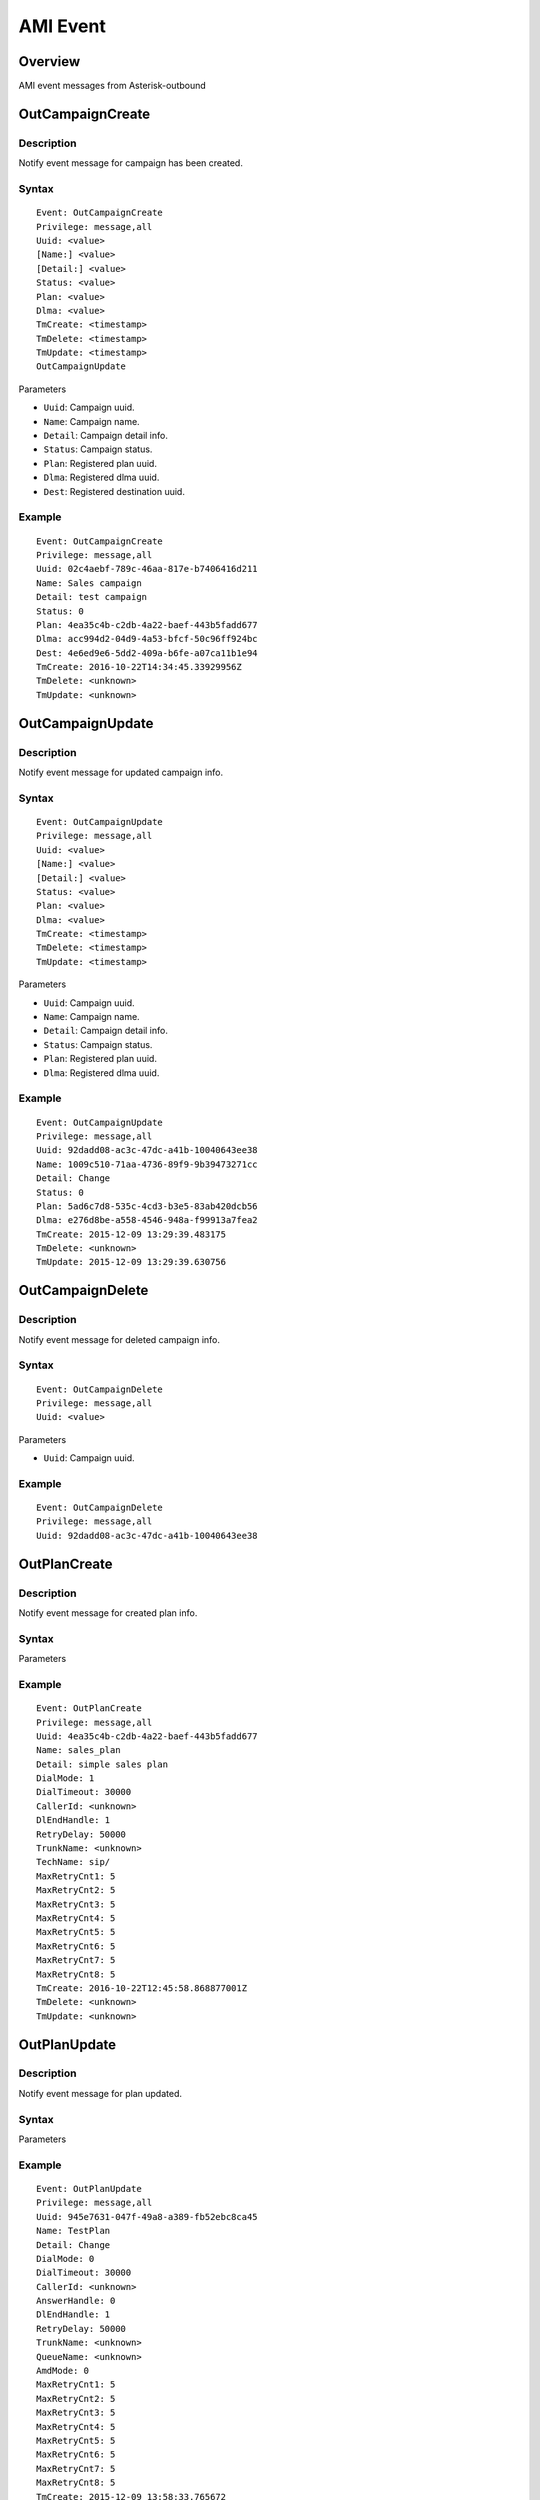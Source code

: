 .. ami_event

*********
AMI Event
*********

Overview
========
AMI event messages from Asterisk-outbound


OutCampaignCreate
=================

Description
-----------
Notify event message for campaign has been created.

Syntax
------

::

  Event: OutCampaignCreate
  Privilege: message,all
  Uuid: <value>
  [Name:] <value>
  [Detail:] <value>
  Status: <value>
  Plan: <value>
  Dlma: <value>
  TmCreate: <timestamp>
  TmDelete: <timestamp>
  TmUpdate: <timestamp>
  OutCampaignUpdate

Parameters

* ``Uuid``: Campaign uuid.
* ``Name``: Campaign name.
* ``Detail``: Campaign detail info.
* ``Status``: Campaign status.
* ``Plan``: Registered plan uuid.
* ``Dlma``: Registered dlma uuid.
* ``Dest``: Registered destination uuid.

Example
-------

::

   Event: OutCampaignCreate
   Privilege: message,all
   Uuid: 02c4aebf-789c-46aa-817e-b7406416d211
   Name: Sales campaign
   Detail: test campaign
   Status: 0
   Plan: 4ea35c4b-c2db-4a22-baef-443b5fadd677
   Dlma: acc994d2-04d9-4a53-bfcf-50c96ff924bc
   Dest: 4e6ed9e6-5dd2-409a-b6fe-a07ca11b1e94
   TmCreate: 2016-10-22T14:34:45.33929956Z
   TmDelete: <unknown>
   TmUpdate: <unknown>


OutCampaignUpdate
=================

Description
-----------
Notify event message for updated campaign info.

Syntax
------

::

  Event: OutCampaignUpdate
  Privilege: message,all
  Uuid: <value>
  [Name:] <value>
  [Detail:] <value>
  Status: <value>
  Plan: <value>
  Dlma: <value>
  TmCreate: <timestamp>
  TmDelete: <timestamp>
  TmUpdate: <timestamp>

Parameters

* ``Uuid``: Campaign uuid.
* ``Name``: Campaign name.
* ``Detail``: Campaign detail info.
* ``Status``: Campaign status.
* ``Plan``: Registered plan uuid.
* ``Dlma``: Registered dlma uuid.

Example
-------

::

  Event: OutCampaignUpdate
  Privilege: message,all
  Uuid: 92dadd08-ac3c-47dc-a41b-10040643ee38
  Name: 1009c510-71aa-4736-89f9-9b39473271cc
  Detail: Change
  Status: 0
  Plan: 5ad6c7d8-535c-4cd3-b3e5-83ab420dcb56
  Dlma: e276d8be-a558-4546-948a-f99913a7fea2
  TmCreate: 2015-12-09 13:29:39.483175
  TmDelete: <unknown>
  TmUpdate: 2015-12-09 13:29:39.630756


OutCampaignDelete
=================

Description
-----------
Notify event message for deleted campaign info.

Syntax
------

::

  Event: OutCampaignDelete
  Privilege: message,all
  Uuid: <value>

Parameters

* ``Uuid``: Campaign uuid.

Example
-------

::

  Event: OutCampaignDelete
  Privilege: message,all
  Uuid: 92dadd08-ac3c-47dc-a41b-10040643ee38


OutPlanCreate
=============

Description
-----------
Notify event message for created plan info.

Syntax
------

Parameters

Example
-------

::

   Event: OutPlanCreate
   Privilege: message,all
   Uuid: 4ea35c4b-c2db-4a22-baef-443b5fadd677
   Name: sales_plan
   Detail: simple sales plan
   DialMode: 1
   DialTimeout: 30000
   CallerId: <unknown>
   DlEndHandle: 1
   RetryDelay: 50000
   TrunkName: <unknown>
   TechName: sip/
   MaxRetryCnt1: 5
   MaxRetryCnt2: 5
   MaxRetryCnt3: 5
   MaxRetryCnt4: 5
   MaxRetryCnt5: 5
   MaxRetryCnt6: 5
   MaxRetryCnt7: 5
   MaxRetryCnt8: 5
   TmCreate: 2016-10-22T12:45:58.868877001Z
   TmDelete: <unknown>
   TmUpdate: <unknown>



OutPlanUpdate
=============

Description
-----------
Notify event message for plan updated.

Syntax
------

Parameters

Example
-------

::

  Event: OutPlanUpdate
  Privilege: message,all
  Uuid: 945e7631-047f-49a8-a389-fb52ebc8ca45
  Name: TestPlan
  Detail: Change
  DialMode: 0
  DialTimeout: 30000
  CallerId: <unknown>
  AnswerHandle: 0
  DlEndHandle: 1
  RetryDelay: 50000
  TrunkName: <unknown>
  QueueName: <unknown>
  AmdMode: 0
  MaxRetryCnt1: 5
  MaxRetryCnt2: 5
  MaxRetryCnt3: 5
  MaxRetryCnt4: 5
  MaxRetryCnt5: 5
  MaxRetryCnt6: 5
  MaxRetryCnt7: 5
  MaxRetryCnt8: 5
  TmCreate: 2015-12-09 13:58:33.765672
  TmDelete: <unknown>
  TmUpdate: 2015-12-09 13:58:33.945415


OutPlanDelete
=============

Description
-----------
Notify event message for deleted plan info.

Syntax
------

Parameters
----------

Example
-------

::

  Event: OutPlanDelete
  Privilege: message,all
  Uuid: 945e7631-047f-49a8-a389-fb52ebc8ca45


OutDlmaCreate
=============

Description
-----------
Notify event message for dlma created.

Syntax
------

Parameters

Example
-------

::

   Event: OutDlmaCreate
   Privilege: message,all
   Uuid: a0dc9df7-89bd-4c2c-ac81-bc7fbc54ff96
   Name: 8e6a4214-6e1c-47a3-946f-661e6cf58c04
   Detail: TestDetail
   DlTable: a0dc9df789bd4c2cac81bc7fbc54ff96
   TmCreate: 2015-12-09 19:12:51.753941
   TmDelete: <unknown>
   TmUpdate: <unknown>


OutDlmaUpdate
=============
Description
-----------
Notify event message for dlma updated.

Syntax
------

Parameters

Example
-------

::

  Event: OutDlmaUpdate
  Privilege: message,all
  Uuid: a0dc9df7-89bd-4c2c-ac81-bc7fbc54ff96
  Name: 8e6a4214-6e1c-47a3-946f-661e6cf58c04
  Detail: Change
  DlTable: a0dc9df789bd4c2cac81bc7fbc54ff96
  TmCreate: 2015-12-09 19:12:51.753941
  TmDelete: <unknown>
  TmUpdate: 2015-12-09 19:12:51.884059


OutDlmaDelete
=============

Description
-----------
Notify event message for dlma deleted.

Syntax
------

Parameters

Example
-------

::

  Event: OutDlmaDelete
  Privilege: message,all
  Uuid: a0dc9df7-89bd-4c2c-ac81-bc7fbc54ff96


OutDialingCreate
================
Description
-----------
Notify event message for dialing created.

Syntax
------

Parameters

Example
-------

::

  Event: OutDialingCreate
  Privilege: message,all
  Uuid: 14e8e861-232f-49fb-8101-f5ae489d94d6
  Status: 0
  CampUuid: 8cd1d05b-ad45-434f-9fde-4de801dee1c7
  PlanUuid: 5ad6c7d8-535c-4cd3-b3e5-83ab420dcb56
  DlmaUuid: e276d8be-a558-4546-948a-f99913a7fea2
  DlListUuid: 382b639c-9eba-11e5-a926-0800271f0a4b
  CurrentQueue: <null>
  CurrentAgent: <null>
  DialIndex: 1
  DialAddr: 111-111-0001
  DialChannel: SIP/111-111-0001@trunk_test_1
  DialTryCnt: 1
  DialTimeout: 30000
  DialType: 0
  DialExten: 5ad6c7d8-535c-4cd3-b3e5-83ab420dcb56
  DialContext: res_outbound
  DialApplication: <unknown>
  DialData: <unknown>
  ChannelName: <unknown>
  ResDial: 0
  ResAmd: <unknown>
  ResAmdDetail: <unknown>
  ResHangup: 0
  ResHangupDetail: <unknown>
  TmCreate: 2015-12-09T21:17:22.209160178Z
  TmUpdate: <unknown>
  TmDelete: <unknown>


OutDialingUpdate
================

Description
-----------
Notify event message for dialing updated.

Syntax
------

Parameters

Example
-------

::

  Event: OutDialingUpdate
  Privilege: message,all
  Uuid: 14e8e861-232f-49fb-8101-f5ae489d94d6
  Status: 1
  CampUuid: 8cd1d05b-ad45-434f-9fde-4de801dee1c7
  PlanUuid: 5ad6c7d8-535c-4cd3-b3e5-83ab420dcb56
  DlmaUuid: e276d8be-a558-4546-948a-f99913a7fea2
  DlListUuid: 382b639c-9eba-11e5-a926-0800271f0a4b
  CurrentQueue: <null>
  CurrentAgent: <null>
  DialIndex: 1
  DialAddr: 111-111-0001
  DialChannel: SIP/111-111-0001@trunk_test_1
  DialTryCnt: 1
  DialTimeout: 30000
  DialType: 0
  DialExten: 5ad6c7d8-535c-4cd3-b3e5-83ab420dcb56
  DialContext: res_outbound
  DialApplication: <unknown>
  DialData: <unknown>
  ChannelName: SIP/trunk_test_1-00000007
  ResDial: 0
  ResAmd: <unknown>
  ResAmdDetail: <unknown>
  ResHangup: 0
  ResHangupDetail: <unknown>
  TmCreate: 2015-12-09T21:17:22.209160178Z
  TmUpdate: 2015-12-09T21:17:22.249904462Z
  TmDelete: <unknown>


OutDialingDelete
================

Description
-----------
Notify message for dialing deleted.

Syntax
------

Parameters

Example
-------

::

  Event: OutDialingDelete
  Privilege: message,all
  Uuid: 4100781e-88f6-403d-af46-9500335d5560


OutDestinationCreate
====================

Example
-------

::

   Event: OutDestinationCreate
   Privilege: message,all
   Uuid: 4e6ed9e6-5dd2-409a-b6fe-a07ca11b1e94
   Name: destination test
   Detail: test destination
   Type: 1
   Exten: <unknown>
   Context: <unknown>
   Priority: <unknown>
   Variable: <unknown>
   Application: park
   Data: <unknown>
   TmCreate: 2016-10-22T14:14:26.443747068Z
   TmDelete: <unknown>
   TmUpdate: <unknown>

